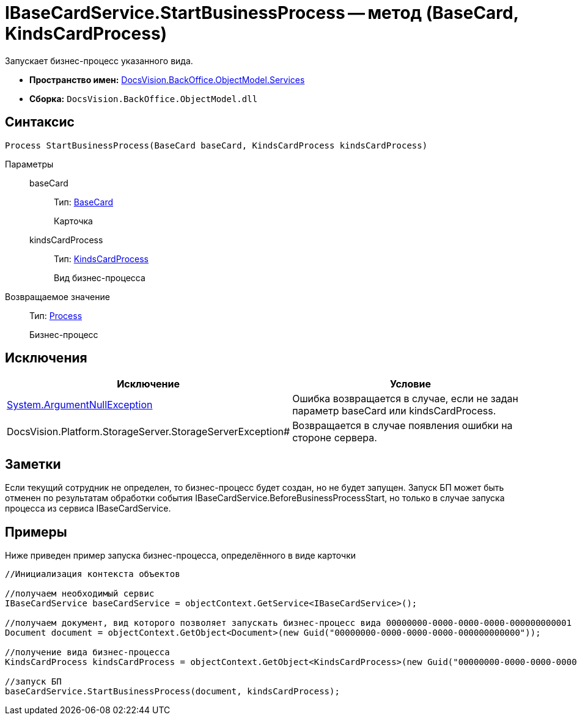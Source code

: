 = IBaseCardService.StartBusinessProcess -- метод (BaseCard, KindsCardProcess)

Запускает бизнес-процесс указанного вида.

* *Пространство имен:* xref:api/DocsVision/BackOffice/ObjectModel/Services/Services_NS.adoc[DocsVision.BackOffice.ObjectModel.Services]
* *Сборка:* `DocsVision.BackOffice.ObjectModel.dll`

== Синтаксис

[source,csharp]
----
Process StartBusinessProcess(BaseCard baseCard, KindsCardProcess kindsCardProcess)
----

Параметры::
baseCard:::
Тип: xref:api/DocsVision/BackOffice/ObjectModel/BaseCard_CL.adoc[BaseCard]
+
Карточка
kindsCardProcess:::
Тип: xref:api/DocsVision/BackOffice/ObjectModel/KindsCardProcess_CL.adoc[KindsCardProcess]
+
Вид бизнес-процесса

Возвращаемое значение::
Тип: xref:api/DocsVision/Workflow/Objects/Process_CL.adoc[Process]
+
Бизнес-процесс

== Исключения

[cols=",",options="header"]
|===
|Исключение |Условие
|http://msdn.microsoft.com/ru-ru/library/system.argumentnullexception.aspx[System.ArgumentNullException] |Ошибка возвращается в случае, если не задан параметр baseCard или kindsCardProcess.
|DocsVision.Platform.StorageServer.StorageServerException# |Возвращается в случае появления ошибки на стороне сервера.
|===

== Заметки

Если текущий сотрудник не определен, то бизнес-процесс будет создан, но не будет запущен. Запуск БП может быть отменен по результатам обработки события IBaseCardService.BeforeBusinessProcessStart, но только в случае запуска процесса из сервиса IBaseCardService.

== Примеры

Ниже приведен пример запуска бизнес-процесса, определённого в виде карточки

[source,csharp]
----
//Инициализация контекста объектов

//получаем необходимый сервис            
IBaseCardService baseCardService = objectContext.GetService<IBaseCardService>();

//получаем документ, вид которого позволяет запускать бизнес-процесс вида 00000000-0000-0000-0000-000000000001
Document document = objectContext.GetObject<Document>(new Guid("00000000-0000-0000-0000-000000000000"));

//получение вида бизнес-процесса
KindsCardProcess kindsCardProcess = objectContext.GetObject<KindsCardProcess>(new Guid("00000000-0000-0000-0000-000000000001"));

//запуск БП
baseCardService.StartBusinessProcess(document, kindsCardProcess);
----
